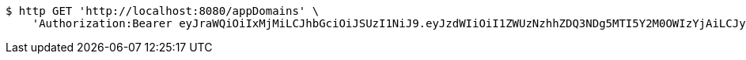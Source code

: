 [source,bash]
----
$ http GET 'http://localhost:8080/appDomains' \
    'Authorization:Bearer eyJraWQiOiIxMjMiLCJhbGciOiJSUzI1NiJ9.eyJzdWIiOiI1ZWUzNzhhZDQ3NDg5MTI5Y2M0OWIzYjAiLCJyb2xlcyI6W10sImlzcyI6Im1tYWR1LmNvbSIsImdyb3VwcyI6W10sImF1dGhvcml0aWVzIjpbXSwiY2xpZW50X2lkIjoiMjJlNjViNzItOTIzNC00MjgxLTlkNzMtMzIzMDA4OWQ0OWE3IiwiZG9tYWluX2lkIjoiMCIsImF1ZCI6InRlc3QiLCJuYmYiOjE1OTczMDg5NjMsInVzZXJfaWQiOiIxMTExMTExMTEiLCJzY29wZSI6ImEuZ2xvYmFsLmRvbWFpbi5yZWFkIiwiZXhwIjoxNTk3MzA4OTY4LCJpYXQiOjE1OTczMDg5NjMsImp0aSI6ImY1YmY3NWE2LTA0YTAtNDJmNy1hMWUwLTU4M2UyOWNkZTg2YyJ9.Dv0s3ZJyPvTFzT57epKr5fPmnaP8l78hGxE5wc2u15nJ9c3z2mmH7kA16gcZvmKwq1OSZXNInXCfAKTh8VKHnHCZZj1k79o1tTJ3FrNEJO5tfIpw2QYPTjmjp23kN6IWLuwyE1p8Q7lOKziiUuz97opTnCotkssp42infuNUqjanM6rahvl4_utA5M3WxRuDnuruA_vgpQiYGPQbklKc8qHFGGFngsb634GUqyGVeavKbmhG4JHqy5rEkeSqEwjjNsBm6zDsZJaQqQ335arR8hv2oDtA376PeFR7DrLRaDvRNpXbwXtATGugEtqT8xJHdm1tLribyVPhbFzGbCioHA'
----